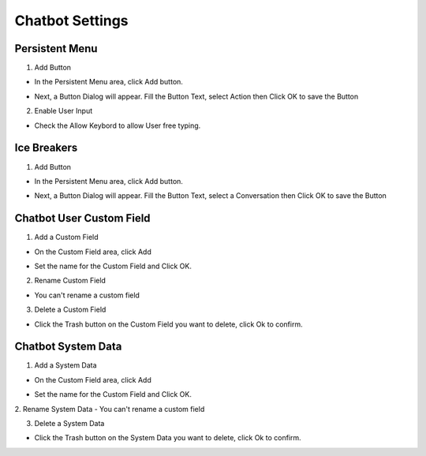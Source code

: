 Chatbot Settings
==============


==============
Persistent Menu
==============

.. image:: ../assets/images/general_settings.gif

1. Add Button

- In the Persistent Menu area, click Add button.
.. image:: ../assets/images/persistent_menu.gif

- Next, a Button Dialog will appear. Fill the Button Text, select Action then Click OK to save the Button

.. image:: ../assets/images/card_text2.gif

2. Enable User Input

- Check the Allow Keybord to allow User free typing.

.. image:: ../assets/images/persistent_menu1.gif

==============
Ice Breakers
==============

1. Add Button

- In the Persistent Menu area, click Add button.
.. image:: ../assets/images/ice_breaker.gif

- Next, a Button Dialog will appear. Fill the Button Text, select a Conversation then Click OK to save the Button

.. image:: ../assets/images/ice_breaker1.gif

==============
Chatbot User Custom Field
==============

1. Add a Custom Field

- On the Custom Field area, click Add

.. image:: ../assets/images/custom_field.gif

- Set the name for the Custom Field and Click OK.

2. Rename Custom Field

- You can't rename a custom field

3. Delete a Custom Field

- Click the Trash button on the Custom Field you want to delete, click Ok to confirm.

==============
Chatbot System Data
==============


1. Add a System Data

- On the Custom Field area, click Add

.. image:: ../assets/images/custom_field.gif

- Set the name for the Custom Field and Click OK.

2. Rename System Data
- You can't rename a custom field

3. Delete a System Data

- Click the Trash button on the System Data you want to delete, click Ok to confirm.

